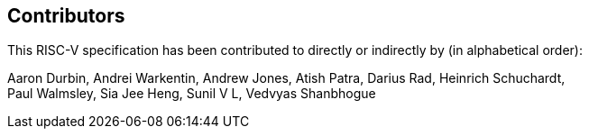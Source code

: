 == Contributors

This RISC-V specification has been contributed to directly or indirectly by (in alphabetical order):

[%hardbreaks]
Aaron Durbin, Andrei Warkentin, Andrew Jones, Atish Patra, Darius Rad, Heinrich Schuchardt,
Paul Walmsley, Sia Jee Heng, Sunil V L, Vedvyas Shanbhogue
